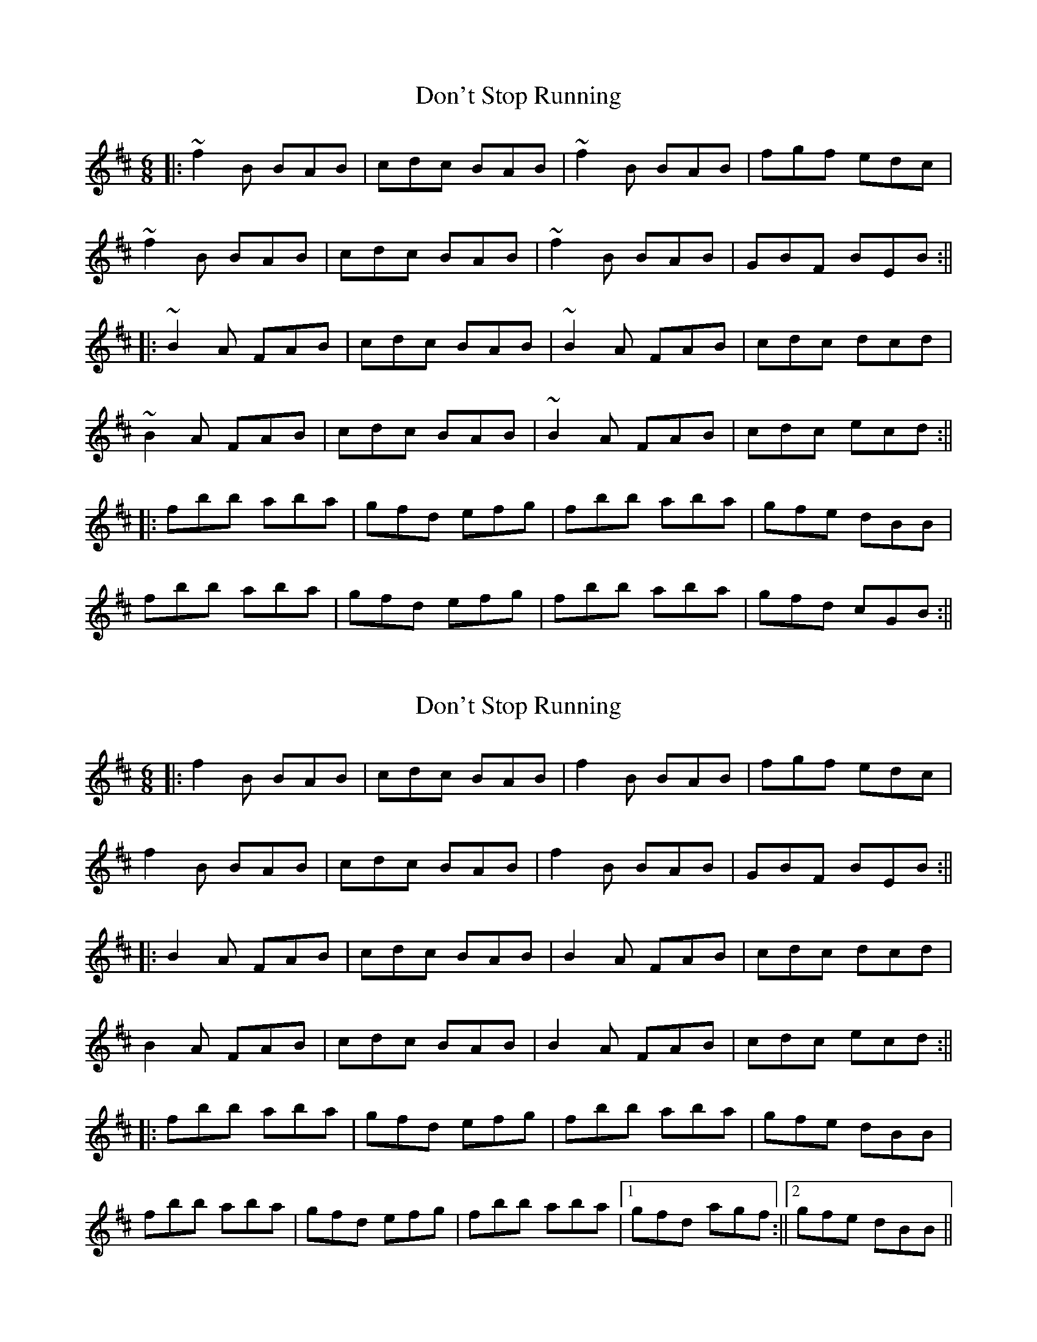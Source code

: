 X: 1
T: Don't Stop Running
Z: voxdei3
S: https://thesession.org/tunes/405#setting405
R: jig
M: 6/8
L: 1/8
K: Bmin
||: ~f2B BAB | cdc BAB | ~f2B BAB | fgf edc |
~f2B BAB | cdc BAB | ~f2B BAB | GBF BEB :||
||: ~B2A FAB | cdc BAB | ~B2A FAB | cdc dcd |
~B2A FAB | cdc BAB | ~B2A FAB | cdc ecd :||
||: fbb aba | gfd efg | fbb aba | gfe dBB |
fbb aba | gfd efg | fbb aba | gfd cGB :||
X: 2
T: Don't Stop Running
Z: J_Bingers
S: https://thesession.org/tunes/405#setting29658
R: jig
M: 6/8
L: 1/8
K: Bmin
||: f2B BAB | cdc BAB | f2B BAB | fgf edc |
f2B BAB | cdc BAB | f2B BAB | GBF BEB :||
||: B2A FAB | cdc BAB | B2A FAB | cdc dcd |
B2A FAB | cdc BAB | B2A FAB | cdc ecd :||
||: fbb aba | gfd efg | fbb aba | gfe dBB |
fbb aba | gfd efg | fbb aba |1 gfd agf :||2 gfe dBB||

